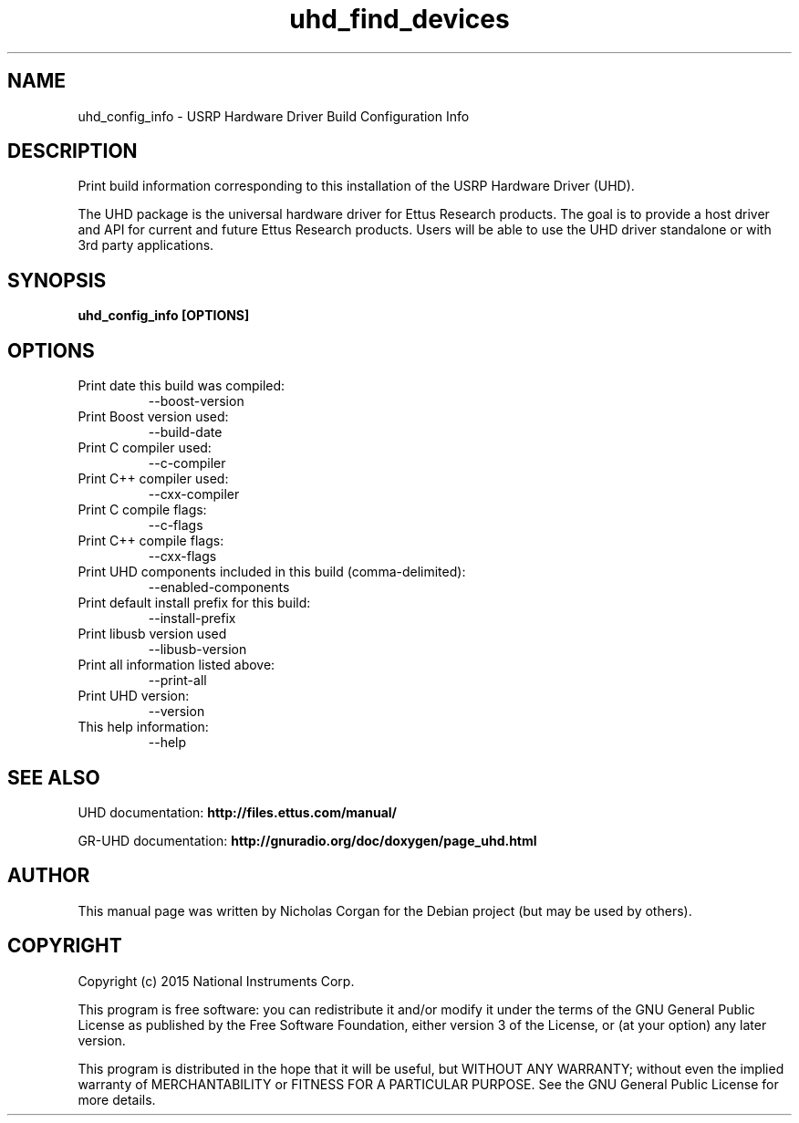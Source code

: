 .TH "uhd_find_devices" 1 "3.9.1" UHD "User Commands"
.SH NAME
uhd_config_info \- USRP Hardware Driver Build Configuration Info
.SH DESCRIPTION
Print build information corresponding to this installation of the USRP
Hardware Driver (UHD).
.LP
The UHD package is the universal hardware driver for Ettus Research
products. The goal is to provide a host driver and API for
current and future Ettus Research products. Users will be able to use
the UHD driver standalone or with 3rd party applications.

.SH SYNOPSIS
.B  uhd_config_info [OPTIONS]

.SH OPTIONS
.IP "Print date this build was compiled:"
--boost-version
.IP "Print Boost version used:"
--build-date
.IP "Print C compiler used:"
--c-compiler
.IP "Print C++ compiler used:"
--cxx-compiler
.IP "Print C compile flags:"
--c-flags
.IP "Print C++ compile flags:"
--cxx-flags
.IP "Print UHD components included in this build (comma-delimited):"
--enabled-components
.IP "Print default install prefix for this build:"
--install-prefix
.IP "Print libusb version used"
--libusb-version
.IP "Print all information listed above:"
--print-all
.IP "Print UHD version:"
--version
.IP "This help information:"
--help

.SH SEE ALSO
UHD documentation:
.B http://files.ettus.com/manual/
.LP
GR-UHD documentation:
.B http://gnuradio.org/doc/doxygen/page_uhd.html

.SH AUTHOR
This manual page was written by Nicholas Corgan
for the Debian project (but may be used by others).

.SH COPYRIGHT
Copyright (c) 2015 National Instruments Corp.
.LP
This program is free software: you can redistribute it and/or modify
it under the terms of the GNU General Public License as published by
the Free Software Foundation, either version 3 of the License, or
(at your option) any later version.
.LP
This program is distributed in the hope that it will be useful,
but WITHOUT ANY WARRANTY; without even the implied warranty of
MERCHANTABILITY or FITNESS FOR A PARTICULAR PURPOSE.  See the
GNU General Public License for more details.
